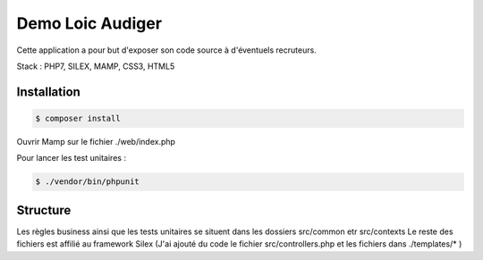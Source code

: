 Demo Loic Audiger
==============

Cette application a pour but d'exposer son code source à d'éventuels recruteurs.

Stack : PHP7, SILEX, MAMP, CSS3, HTML5

Installation
----------------------------

.. code-block:: console

    $ composer install

Ouvrir Mamp sur le fichier ./web/index.php

Pour lancer les test unitaires :

.. code-block:: console

    $ ./vendor/bin/phpunit

Structure
----------------------------
Les règles business ainsi que les tests unitaires se situent dans les dossiers src/common etr src/contexts
Le reste des fichiers est affilié au framework Silex (J'ai ajouté du code le fichier src/controllers.php
et les fichiers dans ./templates/* )